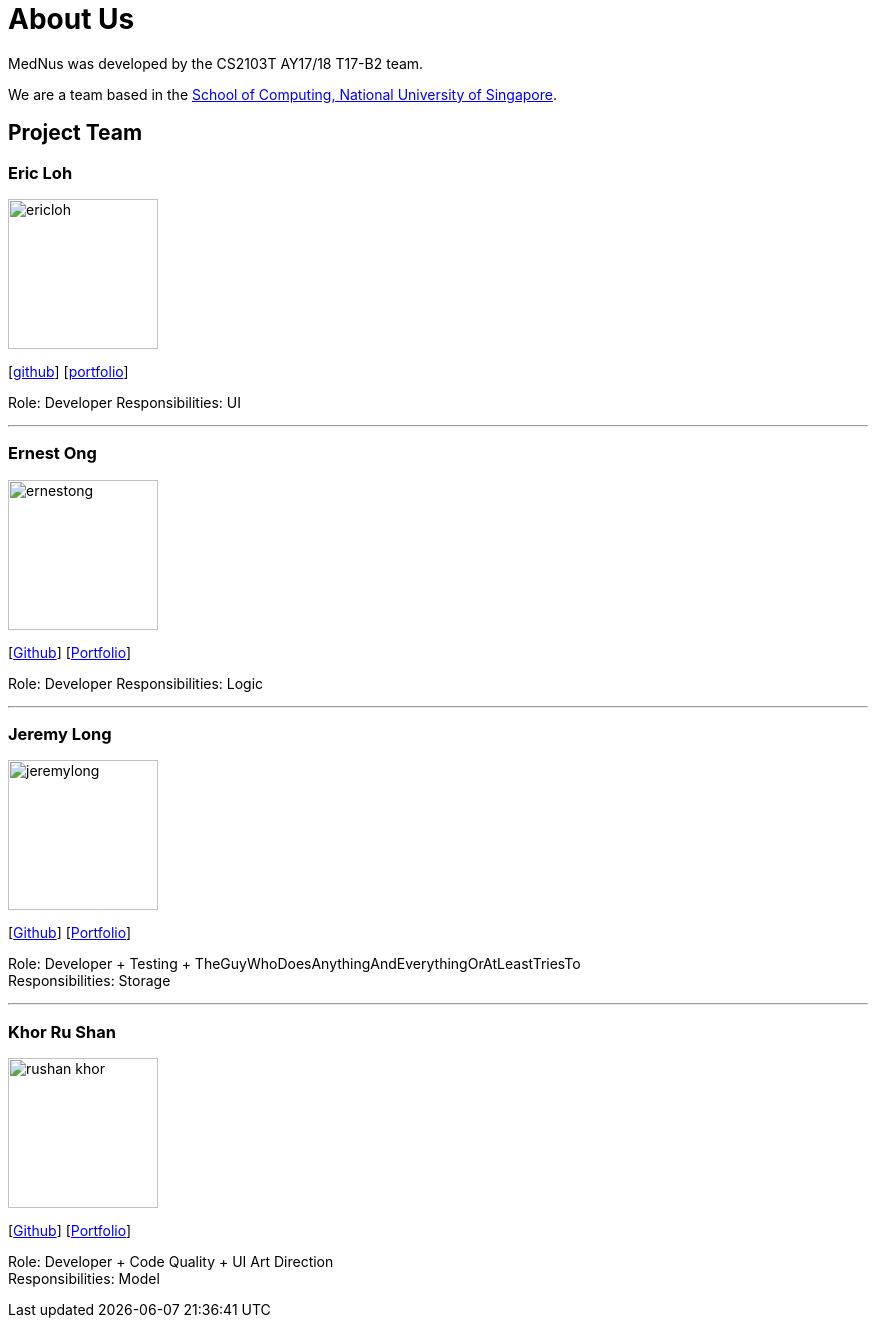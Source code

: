 = About Us
:relfileprefix: team/
ifdef::env-github,env-browser[:outfilesuffix: .adoc]
:imagesDir: images
:stylesDir: stylesheets

MedNus was developed by the CS2103T AY17/18 T17-B2 team. +

We are a team based in the http://www.comp.nus.edu.sg[School of Computing, National University of Singapore].

== Project Team

=== Eric Loh
image::ericloh.jpg[width="150", align="left"]
{empty}[https://github.com/Ericloh[github]] [<<ericloh#, portfolio>>]

Role: Developer
Responsibilities: UI

'''

=== Ernest Ong
image::ernestong.png[width="150", align="left"]
{empty}[http://github.com/ErnestOYH[Github]] [<<ernestong#, Portfolio>>]

Role: Developer
Responsibilities: Logic

'''

=== Jeremy Long
image::jeremylong.JPG[width="150", align="left"]
{empty}[https://github.com/Jeremylsw[Github]] [<<jeremylong#, Portfolio>>]

Role: Developer + Testing + TheGuyWhoDoesAnythingAndEverythingOrAtLeastTriesTo +
Responsibilities: Storage

'''

=== Khor Ru Shan
image::rushan-khor.png[width="150", align="left"]
{empty}[https://github.com/rushan-khor[Github]] [<<rushan-khor#, Portfolio>>]

Role: Developer + Code Quality + UI Art Direction +
Responsibilities: Model


